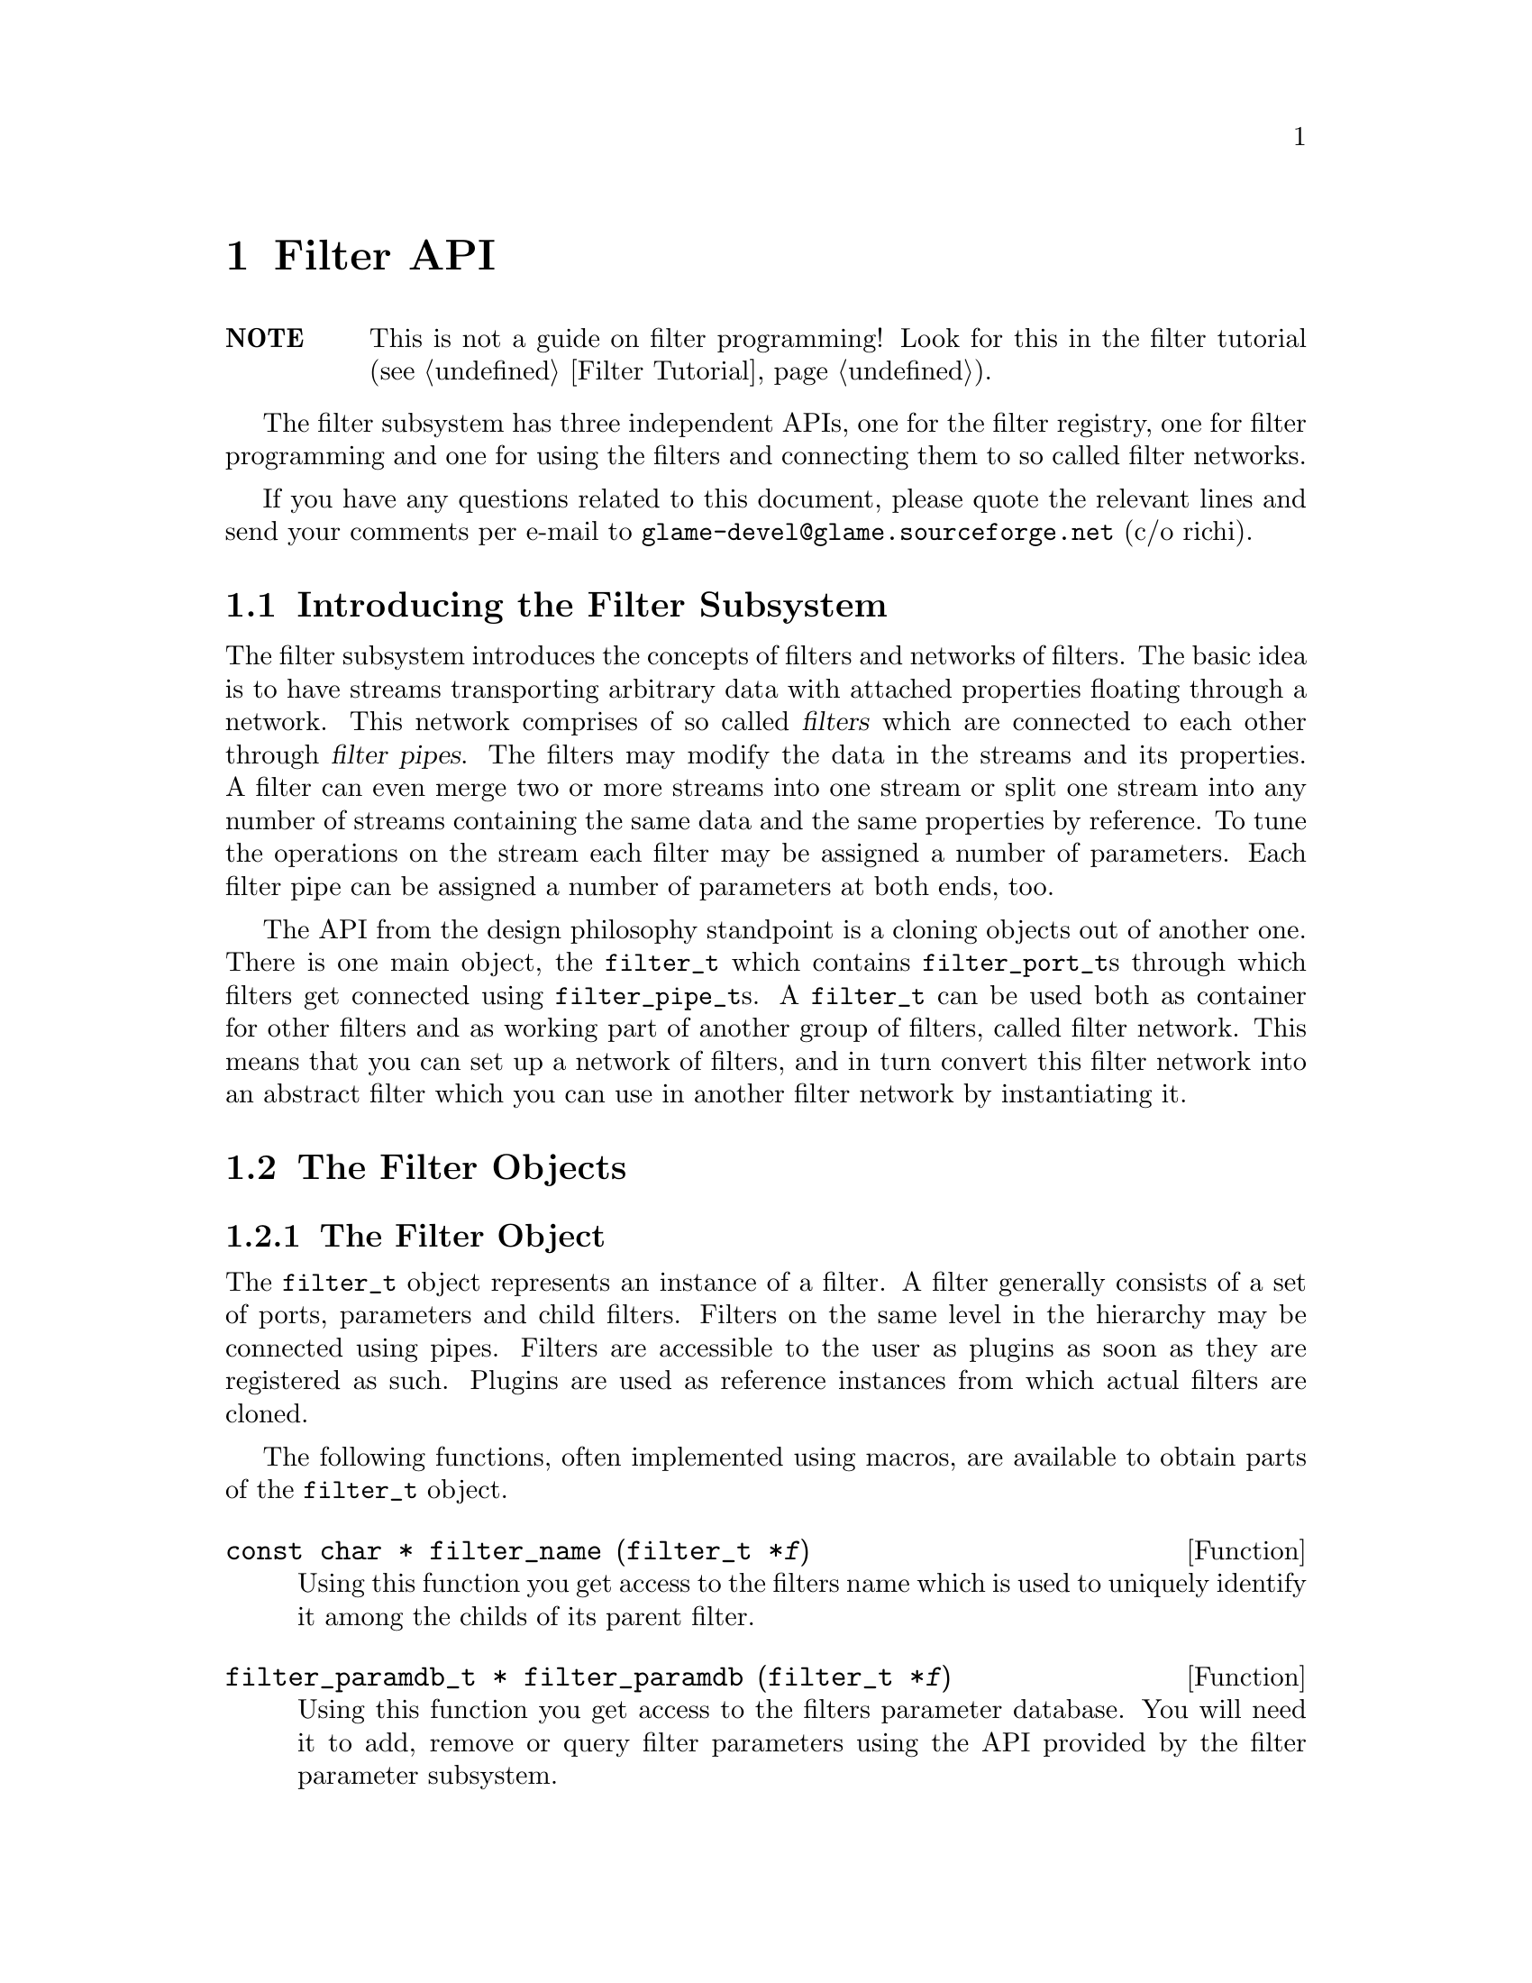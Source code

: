 @comment $Id: filter.texi,v 1.35 2003/04/15 18:58:49 richi Exp $

@node Filter API, Filter Tutorial, Copying, Top
@chapter Filter API

@table @strong
@item NOTE
This is not a guide on filter programming! Look for this in the filter
tutorial (@pxref{Filter Tutorial}).
@end table

The filter subsystem has three independent APIs, one for the filter registry,
one for filter programming and one for using the filters and connecting them
to so called filter networks.

If you have any questions related to this document, please quote the 
relevant lines and send your comments per e-mail to
@email{glame-devel@@glame.sourceforge.net} (c/o richi).

@menu
* Introducing the Filter Subsystem::
* The Filter Objects::
* Filter Networks::
* The Filter Programming API::
@end menu

@node Introducing the Filter Subsystem, The Filter Objects, , Filter API
@section Introducing the Filter Subsystem

The filter subsystem introduces the concepts of filters and networks of
filters. The basic idea is to have streams transporting arbitrary data
with attached properties floating through a network. This network comprises 
of so called @dfn{filters} which are connected to each other through
@dfn{filter pipes}. The filters may modify the data in the streams
and its properties. A filter can even merge two or more streams into
one stream or split one stream into any number of streams containing the
same data and the same properties by reference.
To tune the operations on the stream each filter may be assigned a
number of parameters. Each filter pipe can be assigned a number of parameters
at both ends, too.

The API from the design philosophy standpoint is a cloning objects
out of another one. There is one main object, the @code{filter_t}
which contains @code{filter_port_t}s through which filters get
connected using @code{filter_pipe_t}s. A @code{filter_t} can be
used both as container for other filters and as working part of another
group of filters, called filter network.
This means that you can set up a network of filters, and in turn convert this
filter network into an abstract filter which you can use in another filter
network by instantiating it.


@node The Filter Objects, Filter Networks, Introducing the Filter Subsystem, Filter API
@section The Filter Objects

@menu
* The Filter Object::
* Basics on Databases::
* The Filter Parameter Object::
* The Filter Port Object::
* The Filter Pipe Object::
@end menu


@node The Filter Object, Basics on Databases, , The Filter Objects
@subsection The Filter Object

The @code{filter_t} object represents an instance of a filter. A filter
generally consists of a set of ports, parameters and child filters. Filters
on the same level in the hierarchy may be connected using pipes. Filters
are accessible to the user as plugins as soon as they are registered as
such. Plugins are used as reference instances from which actual filters
are cloned.

The following functions, often implemented using macros, are available
to obtain parts of the @code{filter_t} object.

@tindex filter_t
@deftypefun {const char *} filter_name (filter_t *@var{f})
Using this function you get access to the filters name which is used
to uniquely identify it among the childs of its parent filter.
@end deftypefun

@tindex filter_paramdb_t
@deftypefun {filter_paramdb_t *} filter_paramdb (filter_t *@var{f})
Using this function you get access to the filters parameter database.
You will need it to add, remove or query filter parameters using the
API provided by the filter parameter subsystem.
@end deftypefun

@tindex filter_portdb_t
@deftypefun {filter_portdb_t *} filter_portdb (filter_t *@var{f})
Using this function you get access to the filters port database.
You will need it to add, remove or query filter ports using the API
provided by the filter port subsystem.
@end deftypefun

@tindex glsig_emitter_t
@deftypefun {glsig_emitter_t *} filter_emitter (filter_t *@var{f})
Using this function you get access to the filter scope signal emitter.
Through this emitter you can receive signals sent out by the components
of this filter. You can use the glame signal API to register signal
handlers.
@end deftypefun

@tindex gldb_t
@deftypefun {gldb_t *} filter_propertydb (filter_t *@var{f})
Using this function you get access to the filters property database.
You will need it to add, remove or query filter properties using the API
provided by the @code{filter_set_property()} and @code{filter_get_property()}
functions.
@end deftypefun

@deftypefun int filter_nrnodes (filter_t *@var{f})
Use this function to obtain the number of child filters associated
with the filter @var{f}.
@end deftypefun


A filter in a set of connected filters may be in an inconsistent
state, so an error number and string are provided to notify the outer
world. Also macros to set and query this state are provided.

@deftypefun int filter_errno (filter_t *@var{f})
The filter error number returned by this function represents the
actual state of the filter and is usually zero which means no error.
For more information refer to the @code{filter_errstr()} function.
@end deftypefun

@deftypefun {const char *} filter_errstr (filter_t *@var{f})
Using this function you get access to a human readable error string
of the filter.
@end deftypefun

@deftypefun int filter_has_error (filter_t *@var{f})
If this function returns a non-zero value the filter is in an
inconsistent state.
@end deftypefun

@deftypefun void filter_set_error (filter_t *@var{f}, const char *@var{msg})
Flags the filter with an error and the message @var{msg}.
@end deftypefun

@deftypefun void filter_clear_error (filter_t *@var{f})
Clears a previously set error condition and marks the filter as
in a consistent state.
@end deftypefun


To query the role of a filter in a simple manner the following macros
will help you. Others are defined, but the ones mentioned here are
the only ones you are supposed to use.

@deftypefun int FILTER_IS_PLUGIN (filter_t *@var{f})
Returns a non-zero value, if this filter instance is registered as
a plugin.
@end deftypefun

@deftypefun int FILTER_IS_PART_OF_NETWORK (filter_t *@var{f})
Returns a non-zero value, if this filter instance is a child of another
filter instance.
@end deftypefun

@deftypefun int FILTER_IS_NETWORK (filter_t *@var{f})
Returns a non-zero value, if this filter instance has childs.
@end deftypefun

@deftypefun int FILTER_IS_NODE (filter_t *@var{f})
Returns a non-zero value, if this filter instance does not have childs.
@end deftypefun

@deftypefun int FILTER_IS_LAUNCHED (filter_t *@var{f})
Returns a non-zero value, if this filter instance is busy.
@end deftypefun


To actually create a filter instance, to delete such or register
it as a plugin the following functions are provided.

@tindex filter_t
@deftypefun {filter_t *} filter_creat (filter_t *@var{template})
To create a new filter instance either the existing instance @var{template}
is cloned, or in case @code{NULL} is provided a minimal one is created
from scratch. The new filter instance is returned on success, @code{NULL}
on error.
@end deftypefun

@tindex filter_t
@tindex plugin_t
@deftypefun {filter_t *} filter_instantiate (plugin_t *@var{p})
The other way to create a new filter instance is to instantiate a
previously registered filter instance -- a plugin. The new filter
instance is returned on success, @code{NULL} on error.
@end deftypefun

@tindex filter_t
@deftypefun void filter_delete (filter_t *@var{f})
This function deletes a filter instance and all its sub-objects such
as ports, parameters, pipes and child filters.
@end deftypefun

@tindex filter_t
@deftypefun int filter_set_property (filter_t *@var{f}, const char *@var{label}, const char *@var{value})
Sets the property named @var{label} to the value @var{value}. Properties
of filters are for free use by the user and contents are saved/restored
by @code{filter_to_string()}. Returns 0 on success, -1 on error.
@end deftypefun

@tindex filter_t
@deftypefun {const char *} filter_get_property (filter_t *@var{f}, const char *@var{label})
Returns the value of the property named @var{label} or @code{NULL}, if no
such property does exist.
@end deftypefun

@tindex filter_t
@tindex plugin_t
@deftypefun int filter_register (filter_t *@var{f}, plugint_t *@var{p})
This function tries to associate the given filter instance with the
provided plugin. On success, zero is returned, -1 on error.
@end deftypefun


@tindex filter_t
@deftypefun {char *} filter_to_string (filter_t *@var{f})
@code{filter_to_string()} saves the current state of the filter
into a string and returns a pointer to it. NULL is returned on
error. You have to @code{free()} the returned string later. Use this
function to save and potentially recreate a constructed network of
which this filter is the container. The string representation is
executable scheme code.
@end deftypefun


@tindex filter_t
@deftypefun int filter_add_node (filter_t *@var{net}, filter_t *@var{f}, const char *@var{name})
This function inserts the filter instance @var{f} into the (now turned into
a network) filter instance @var{net} using the name @var{name} which you can
use later to query the inserted filter out of the network. If @var{name} is
not unique inside the network it gets adjusted. Returns 0 on success and -1
on error.
@end deftypefun

@tindex filter_t
@deftypefun int filter_remove (filter_t *@var{f})
This function removes the filter instance @var{f} from its network
thereby breaking all connections to/from it.
Returns 0 on success and -1 on error.
@end deftypefun

@tindex filter_t
@deftypefun int filter_expand (filter_t *@var{f})
This function expands the network @var{f} which has to be a member
of a network itself thereby emptying the network and moving all nodes
up one level.
Returns 0 on success and -1 on error.
@end deftypefun

@tindex filter_t
@deftypefun {filter_t *} filter_collapse (const char *@var{name}, filter_t **@var{nodes})
Collapses all nodes in the @code{NULL} terminated array of filters into
a newly created network which is added using @var{name} to the parent of
the nodes.
Returns the created network on success and NULL on error.
@end deftypefun

@tindex filter_t
@deftypefun {filter_t *} filter_get_node (filter_t *@var{net}, const char *@var{name})
Queries the network @var{net} for a filter uniquely named @var{name} and returns
that instance. Returns @code{NULL}, if there is no such named instance inside
the network.
@end deftypefun

@tindex filter_t
@deftypefn Iterator {} filter_foreach_node (filter_t *@var{net}, filter_t *@var{f}) @{ @}
You can iterate through all filter instances inside the network @var{net} using
the following iterator (which acts like a for statement with the second
parameter as running variable). Note that you may not delete instances in
this loop!
@end deftypefn



@node Basics on Databases, The Filter Parameter Object, The Filter Object, The Filter Objects
@subsection Basics on Databases

Both filter ports and filter parameters are organized using databases which
can store arbitrary key/object pairs. Keys have to be unique strings and
objects can be queried specifying the right key. Also usually an iterator
is provided to iterate through all items in the database.

All databases are homogenly typed, i.e. only one kind of object can be
stored in a database. For each such special database a database type
exists (@code{filterparamdb_t} and @code{filterportdb_t}) with the
corresponding object types (@code{filter_param_t} and @code{filter_port_t}).

In addition to these first class object databases there are databases
which store strings -- the property databases which exist in each of
@code{plugin_t}, @code{filter_param_t} and @code{filter_port_t}.

For general notes on how to access the databases see
@ref{GLAME Database Interface}.



@node The Filter Parameter Object, The Filter Port Object, Basics on Databases, The Filter Objects
@subsection The Filter Parameter Object

The @code{filter_param_t} object defines and contains a parameter used
at the filter and the filter pipe scope. To access parts of its structure
the following functions are provided.

@tindex filter_param_t
@deftypefun {const char *} filterparam_label (filter_param_t *@var{param})
Access the parameters label as used in the database.
@end deftypefun

@tindex filter_param_t
@tindex filter_t
@deftypefun {filter_t *} filterparam_filter (filter_param_t *@var{param})
Access the filter the parameter or its pipe is attached to.
@end deftypefun

@tindex filter_param_t
@tindex glsig_emitter_t
@deftypefun {glsig_emitter_t *} filterparam_emitter (filter_param_t *@var{param})
Gets you access to the parameters signal emitter through which all signals
are propagated upwards.
@end deftypefun

@tindex filter_pipe_t
@tindex filter_param_t
@deftypefun {filter_pipe_t *} filterparam_get_sourcepipe (filter_param_t *@var{param})
@deftypefunx {filter_pipe_t *} filterparam_get_destpipe (filter_param_t *@var{param})
If you know that the parameter is attached to a database embedded into a
filter pipe and you even know the end to which it is attached, you may
use this functions to get access to this pipe.
@end deftypefun

@tindex filter_param_t
@deftypefun int filterparam_type (filter_param_t *@var{param})
Query the type of the parameter.
@end deftypefun

@tindex filter_param_t
@deftypefun {void *} filterparam_val (filter_param_t *@var{param})
Get a generic pointer to the actual value of the parameter.
@end deftypefun

To access a parameter value of a specified type the following
helpers are provided. First check the actual type of the parameter,
then use this non-typechecking functions.

@tindex filter_param_t
@deftypefun long filterparam_val_long (filter_param_t *@var{param})
Get the integer value of a long typed parameter.
@end deftypefun

@tindex filter_param_t
@deftypefun {const char *} filterparam_val_string (filter_param_t *@var{param})
Get the string value of a string typed parameter.
@end deftypefun

@tindex filter_param_t
@deftypefun double filterparam_val_double (filter_param_t *@var{param})
Get the float value of a double typed parameter.
@end deftypefun


As nearly every object, the filter parameter object has a property
database whose elements you may access or modify using the following
functions.

@tindex filter_param_t
@deftypefun {const char *} filterparam_get_property (filter_param_t *@var{param}, const char *@var{label})
Get the value of the property stored in the parameters property database
using the specified label.
@end deftypefun

@tindex filter_param_t
@deftypefun int filterparam_set_property (filter_param_t *@var{param}, const char *@var{label}, const char *@var{value})
Set or add the property @var{label} to the provided @var{value}. Returns 0
on success, -1 on error.
@end deftypefun


To define parameters and to set their values the following functions
are provided.

@tindex filter_param_t
@deftypefun int filterparam_set (filter_param_t *@var{param}, const void *@var{val})
To change the value of a parameter use the following function.  Note
that on a successful change 0 is returned and a GLSIG_PARAM_CHANGED
signal is emitted. -1 is returned on an error such as memory shortage or
a rejected change by the set() method of the param.
@end deftypefun

@tindex filter_param_t
@deftypefun int filterparam_set_long (filter_param_t *@var{param}, long @var{val})
@deftypefunx int filterparam_set_double (filter_param_t *@var{param}, double @var{val})
@deftypefunx int filterparam_set_string (filter_param_t *@var{param}, const char *@var{val})
These functions are simple type-safe wrappers around the
@code{filterparam_set()} function.
@end deftypefun

@tindex filter_param_t
@deftypefun int filterparam_from_string (filter_param_t *@var{param}, const char *@var{val})
As filterparam_set() the following function tries to set the parameters
value, but this time using the value encoded in the provided string. This
is the counterpart to the @code{filterparam_to_string()} function.
@end deftypefun

@tindex filter_param_t
@deftypefun {char *} filterparam_to_string (const filter_param_t *@var{param})
To generate a string representation of the parameters value use the
following function. The returned string has to be freed by the
caller. NULL is be returned on error.
@end deftypefun

@tindex filter_param_t
@deftypefun void filterparam_delete (filter_param_t *@var{param})
Delete a parameter out of its database.
@end deftypefun

@tindex filter_param_t
@deftypefun int filterparam_redirect (filter_param_t *@var{source}, filter_param_t *@var{dest})
Redirects parameter set/query operations (by copy!) to the specified
parameter. Note that this is only useful for redirections of externally
visible parameters from a macro filter to one of its direct cilds.
Returns 0 on success, -1 on error.
@end deftypefun

@tindex filter_param_t
@tindex filter_paramdb_t
@deftypefun {filter_param_t *} filterparamdb_add_param (filter_paramdb_t *@var{db}, const char *@var{label}, int @var{type}, const void *@var{val}, ...)
To add a new parameter (i.e. define it) use the following function
through which you specify the parameters label, its type and its default
value (see below for some convenience wrappers). Also any number of
key/value pairs may be optionally specified and are stored into the
parameters property database.  You have to "finish" the property list by
a @code{FILTERPARAM_END} argument even if you did not specify any property.
@end deftypefun

@tindex filter_param_t
@tindex filter_paramdb_t
@deftypefun {filter_param_t *} filterparamdb_add_param_long (filter_paramdb_t *@var{db}, const char *@var{label}, int @var{type}, long @var{val}, ...)
@deftypefunx {filter_param_t *} filterparamdb_add_param_double (filter_paramdb_t *@var{db}, const char *@var{label}, int @var{type}, double @var{val}, ...)
@deftypefunx {filter_param_t *} filterparamdb_add_param_string (filter_paramdb_t *@var{db}, const char *@var{label}, int @var{type}, const char *@var{val}, ...)
To ease the use of the @code{filterparamdb_add_param()} function with respect
to specifying the default parameter value, the following wrappers are
provided which take a typed fourth parameter. Nothing else changes.
@end deftypefun

@tindex filter_param_t
@tindex filter_paramdb_t
@deftypefun {filter_param_t *} filterparamdb_get_param (filter_paramdb_t *@var{db}, const char *@var{label})
To query a parameter out of the filter parameter database use the
following function. If @code{NULL} is returned, the parameter does not
exist.
@end deftypefun

@tindex filter_paramdb_t
@deftypefun void filterparamdb_delete_param (filter_paramdb_t *@var{db}, const char *@var{label})
To delete a parameter use the following function. If the paramter does
not exist, nothing is done.
@end deftypefun

@tindex filter_paramdb_t
@tindex filter_param_t
@deftypefn Iterator {} filterparamdb_foreach_param (filter_paramdb_t *@var{db}, filter_param_t *@var{param}) @{ @}
You can iterate through all parameters of a database using the following
iterator (which acts like a for statement with the second parameter as
running variable). Note that you may not delete parameters in this loop!
@end deftypefn

@tindex filter_paramdb_t
@deftypefun int filterparamdb_nrparams (filter_paramdb_t *@var{db})
To just query the number of parameters stored in a parameter database
use the following function.
@end deftypefun



@node The Filter Port Object, The Filter Pipe Object, The Filter Parameter Object, The Filter Objects
@subsection The Filter Port Object


@tindex filter_port_t
@deftypefun {const char *} filterport_label (filter_port_t *@var{port})
Returns the label of the specified port.
@end deftypefun

@tindex filter_port_t
@deftypefun int filterport_type (filter_port_t *@var{port})
Returns the type of the specified port. Supported port types are
@code{FILTER_PORTTYPE_ANY}, @code{FILTER_PORTTYPE_SAMPLE} and
@code{FILTER_PORTTYPE_FFT}.
@end deftypefun

@tindex filter_port_t
@tindex filter_paramdb_t
@deftypefun {filter_paramdb_t *} filterport_paramdb (filter_port_t *@var{port})
Using this function you get access to the ports parameter database
which is used to initialize the pipe parameter database on the ports
end.
@end deftypefun

@tindex filter_port_t
@deftypefun int filterport_is_input (filter_port_t *@var{port})
Returns 1, if the specified port is an input port, or 0, if this
is not the case.
@end deftypefun

@tindex filter_port_t
@deftypefun int filterport_is_output (filter_port_t *@var{port})
Returns 1, if the specified port is an output port, or 0, if this
is not the case.
@end deftypefun

@tindex filter_port_t
@tindex glsig_emitter_t
@deftypefun {glsig_emitter_t *} filterport_emitter (filter_port_t *@var{port})
Gets you access to the ports signal emitter through which all signals
originating from any connected pipe are propagated upwards.
@end deftypefun

@tindex filter_port_t
@deftypefun {filter_t *} filterport_filter (filter_port_t *@var{port})
Returns the filter to which the specified port is attached to.
@end deftypefun


@tindex filter_port_t
@deftypefun {const char *} filterport_get_property (filter_port_t *@var{port}, const char *@var{label})
Gets the value of the property specified by @var{label} out of the
ports property database or @code{NULL}, if there is no such property.
@end deftypefun

@tindex filter_port_t
@deftypefun int filterport_set_property (filter_port_t *@var{port}, const char *@var{label}, const char *@var{value})
Sets the property @var{label} to the specified @var{value}. Returns 0 on success,
-1 on error.
@end deftypefun

@tindex filter_port_t
@deftypefun int filterport_nrpipes (filter_port_t *@var{port})
Returns the number of connected pipes.
@end deftypefun

@tindex filter_port_t
@deftypefun {filter_pipe_t *} filterport_get_pipe (filter_port_t *@var{port})
Returns a connected pipe or @code{NULL} if no pipes are available. Use this
in conjunction with @code{filterport_next_pipe()} to iterate through all
connected pipes.
@end deftypefun

@tindex filter_port_t
@deftypefun {filter_pipe_t *} filterport_next_pipe (filter_port_t *@var{port}, filter_pipe_t *@var{pipe})
Returns the next connected pipe after @var{pipe} of the specified port.
Returns @code{NULL}, if no further pipe is available.
@end deftypefun

@tindex filter_port_t
@deftypefn Iterator filterport_foreach_pipe ( filter_port_t *@var{port}, filter_pipe_t *@var{pipe}) @{ @}
A different way to iterate through all available pipes is using this
iterator. But you may not delete pipes while iterating.
@end deftypefn


@tindex filter_port_t
@deftypefun int filterport_redirect (filter_port_t *@var{source}, filter_port_t *@var{dest})
Redirects connections to this port to another port. Useful only for redirecting
externally visible ports of a macro filter to one of its direct childs.
Returns -1 on error, 0 on success.
@end deftypefun

@tindex filter_port_t
@deftypefun void filterport_delete (filter_port_t *@var{port})
Delete a port out of its database.
@end deftypefun


The API which handles defining/setting/querying ports.  All this is done
using a filter port database handle, which you can get using
@code{filter_portdb()}.

@tindex filter_portdb_t
@tindex filter_port_t
@deftypefun {filter_port_t *} filterportdb_add_port (filter_portdb_t *@var{db}, const char *@var{label}, int @var{type}, int @var{flags}, ...)
To add a new port (i.e. define it) use the following function through
which you specify the port label, its type and flags. Also any number of
key/value pairs may be optionally specified and are stored into the
ports property database.  You have to "finish" the property list by a
@code{FILTERPARAM_END} argument even if you did not specify any property.
@end deftypefun

@tindex filter_portdb_t
@tindex filter_port_t
@deftypefun {filter_port_t *} filterportdb_get_port (filter_portdb_t *@var{db}, const char *@var{label})
To query a port out of the filter port database use the following
function. If @code{NULL} is returned, the port does not exist.
@end deftypefun

@tindex filter_portdb_t
@deftypefun void filterportdb_delete_port (filter_portdb_t *@var{db}, const char *@var{label})
To delete a port use the following function. If the paramter does not
exist, nothing is done.
@end deftypefun

@tindex filter_portdb_t
@tindex filter_port_t
@deftypefn Iterator filterportdb_foreach_port ( filter_portdb_t *@var{db}, filter_port_t *@var{port}) @{ @}
You can iterate through all ports of a database using the following
iterator (which acts like a for statement with the second parameter as
running variable). Note that you may not delete ports in this loop!
@end deftypefn

@tindex filter_portdb_t
@deftypefun int filterportdb_nrports (filter_portdb_t *@var{db})
To just query the number of ports stored in a port database use the
following function.
@end deftypefun



@node The Filter Pipe Object, , The Filter Port Object, The Filter Objects
@subsection The Filter Pipe Object

The filter pipe object represents a connection between two filter port
objects.

@tindex filter_pipe_t
@deftypefun int filterpipe_type (filter_pipe_t *@var{pipe})
Query the pipes type.
@end deftypefun

@tindex filter_pipe_t
@deftypefun {glsig_emitter_t *} filterpipe_emitter (filter_pipe_t *@var{pipe})
Using this function you get access to the pipes signal emitter. See the
glsignal manual for instructions on what to do with this.
@end deftypefun

@tindex filter_pipe_t
@deftypefun {filter_port_t *} filterpipe_source (filter_pipe_t *@var{pipe})
Query the pipes source port.
@end deftypefun

@tindex filter_pipe_t
@deftypefun {filter_port_t *} filterpipe_dest (filter_pipe_t *@var{pipe})
Query the pipes destination port.
@end deftypefun

@tindex filter_pipe_t
@deftypefun {filter_paramdb_t *} filterpipe_sourceparamdb (filter_pipe_t *@var{pipe})
Query the parameter database attached to the source end of the pipe.
@end deftypefun

@tindex filter_pipe_t
@deftypefun {filter_paramdb_t *} fitlerpipe_destparamdb (filter_pipe_t *@var{pipe})
Query the parameter database attached to the destination end of the pipe.
@end deftypefun


@tindex filter_pipe_t
@deftypefun void filterpipe_settype_sample (filter_pipe_t *@var{pipe}, int @var{rate}, float @var{hangle})
Sets the pipe type to sample and the sample pipe properties to the
specified values.
@end deftypefun

@tindex filter_pipe_t
@deftypefun int filterpipe_sample_rate (filter_pipe_t *@var{pipe})
@deftypefunx float filterpipe_sample_hangle (filter_pipe_t *@var{pipe})
For a sample typed pipe you have to query the pipes properties using
these functions. The properties are the sample rate and the horizontal
angle of the stream.
@end deftypefun


@tindex filter_pipe_t
@deftypefun void filterpipe_settype_fft (filter_pipe_t *@var{pipe}, int @var{rate}, float @var{hangle}, int @var{bsize}, int @var{osamp})
Sets the pipes type to FFT and the FFT pipe properties to the specified
values.
@end deftypefun

@tindex filter_pipe_t
@deftypefun int filterpipe_fft_rate (filter_pipe_t *@var{pipe})
@deftypefunx float filterpipe_fft_hangle (filter_pipe_t *@var{pipe})
@deftypefunx int filterpipe_fft_bsize (filter_pipe_t *@var{pipe})
@deftypefunx int filterpipe_fft_osamp (filter_pipe_t *@var{pipe})
For an FFT typed pipe you have to query the pipes properties using
these functions. The properties are the sample rate and the horizontal
angle of the stream. The blocksize and the oversampling factor specify
the FFT.
@end deftypefun


@tindex filter_pipe_t
@deftypefun {filter_pipe_t *} filterport_connect (filter_port_t *@var{source}, filter_port_t *@var{dest})
Connect the two ports source and dest with a pipe, returns the created
pipe on success, or NULL on error.
@end deftypefun

@tindex filter_pipe_t
@deftypefun void filterpipe_delete (filter_pipe_t *@var{pipe})
Breaks a previously established connection and deletes the associated
pipe.
@end deftypefun



@node Filter Networks, The Filter Programming API, The Filter Objects, Filter API
@section Filter Networks

Constructing filter networks and reusing them as filters is one of the
powerful tools of GLAME. In this section you learn how to use networks
of filters you have constructed (see the previous section on how to
do this, look for @code{filter_add_node()} and @code{filterport_connect}).

First there are operations to actually do work using a filter network.
They usually will launch lots of threads and while a filter network is
operating you may not modify its structure.

@tindex filter_t
@tindex filter_launchcontext_t
@deftypefun {filter_launchcontext_t *} filter_launch (filter_t *@var{net}, int bufsize)
@code{filter_launch()} asynchronously starts the init phase of a
previously constructed filter using a set of filter threads.
@code{filter_launch()} returns @code{NULL} if there were any problems launching
the filter or a handle on success.  Errors in the initialisation
process of the filters' @code{f()} methods are not reported by
@code{filter_launch()} but can instead be obtained by using
@code{filter_wait()} or @code{filter_start()}. Processing of the data is
not started until @code{filter_start()} is called. You need to specify a hint
for the buffersize used by the network.
@end deftypefun

@tindex filter_launchcontext_t
@deftypefun void filter_launchcontext_unref (filter_launchcontext_t *@var{handle})
This frees the handle returned by @code{filter_launch()} if you dont need
it anymore.
@end deftypefun

@tindex filter_launchcontext_t
@deftypefun int filter_start (filter_launchcontext_t *@var{handle})
With @code{filter_start()} you can start processing data on a previously
launched filter.
The function returns -1 if any error occured in the process of
starting or in the filter threads.
@end deftypefun

@tindex filter_launchcontext_t
@deftypefun int filter_wait (filter_launchcontext_t *@var{handle})
@code{filter_wait()} waits for a previously launched filter to
finish processing.  @code{filter_wait()} returns 0 if the filter
terminated regularly, and -1 if there were any errors, either in waiting
for the filter or in processing the filter.
@end deftypefun

@tindex filter_launchcontext_t
@deftypefun int filter_is_ready (filter_launchcontext_t *@var{handle})
@code{filter_is_ready()} queries if the network has finished processing.
Instead of @code{filter_wait()} this does not block. Returns 1, if the
network has finished, 0 if it is still operating, -1 on error.
@end deftypefun

@tindex filter_launchcontext_t
@deftypefun void filter_terminate (filter_launchcontext_t *@var{handle})
@code{filter_terminate} kills a previously launched filter. It
doesn't wait for it to finish processing all data.
@end deftypefun




@node The Filter Programming API, , Filter Networks, Filter API
@section The Filter Programming API

The filter programming API consists of functions to receive, create and forward
buffers, of functions to access the connections made to the filters ports, and
of functions to get and set the filters parameters. The filter programming API
also defines the semantics of the methods provided by the filters itself as
they are used by the filter network. The filter programming API is
designed to be thread safe.

@menu
* Filter Methods::
* Doing Real Work::
* Working on SAMPLEs::
@end menu

@node Filter Methods, Doing Real Work, , The Filter Programming API
@subsection Filter Methods

Let's start with defining the semantics of the methods a filter and
its subobjects (ports and parameters) can provide.
The methods are stored in the operated on structures, respectively
@tindex filter_t
@tindex filter_port_t
@tindex filter_param_t
@code{filter_t}, @code{filter_port_t}, @code{filter_param_t}, but only
the @code{f()} method inside the @code{filter_t} structure is
mandatory. You have to set all other methods explicitly---sane defaults are
provided for them.

@tindex filter_t
@deftypefn Method int f (filter_t *@var{n})
@code{f()} is the main method of every filter, it's the only mandatory method. 
@code{f()} does the filter work, i.e. it gets launched as thread once the
filter starts operating. See below for what to do in this
method. You have to return -1 if you don't like anything of the setup,
which will terminate the whole network, or 0 if everything was ok and you
are finished with processing.

@findex FILTER_AFTER_INIT
@findex FILTER_DO_CLEANUP
@findex FILTER_ERROR_RETURN
@findex FILTER_ERROR_CLEANUP
@findex FILTER_CHECK_STOP
@findex FILTER_BEFORE_STOPCLEANUP
@findex FILTER_BEFORE_CLEANUP
@findex FILTER_RETURN
Required parts of the @code{f()} method are an initialization section which
must be ended by a call of the @code{FILTER_AFTER_INIT} macro and a cleanup
section which @code{FILTER_BEFORE_CLEANUP} has to precede. In the initialization
section you may not use any functions which may block on the network. You may
return -1 at any point during the initialization indicating an error. Once your
code hits @code{FILTER_AFTER_INIT}, returning 0 is mandatory though. In the
init section, use macro @code{FILTER_DO_CLEANUP} for a jump to the cleanup
section, @code{FILTER_ERROR_RETURN(const char *)} to return with an error
message set to the specified string, @code{FILTER_ERROR_CLEANUP(const char *)}
for the equivalent that quits through the cleanup section like
@code{FILTER_DO_CLEANUP}.

In the main processing loop (if there is such in your filter) you are
required to call @code{FILTER_CHECK_STOP} from time to time to check for
an abort request. If such occured processing is continued after
@code{FILTER_BEFORE_STOPCLEANUP} which should preceede
@code{FILTER_BEFORE_CLEANUP} for obvious reasons. You should in general
finish the @code{f()} method by calling @code{FILTER_RETURN} instead of
just @code{return 0;} to ensure proper return value in case of an error.

For further advise see the @ref{Filter Tutorial}.
@end deftypefn

@tindex filter_t
@deftypefn Method int init (filter_t *@var{n})
@code{init()} gets called by the @code{filter_add_node()} function after allocating a
new instance of a filter (the so called node). You may do
anything with the private field of the node and attach signal
handlers to the nodes emitter, everything else is strictly
private. If you return -1 the node is deleted and @code{filter_add_node()} will return an error. If everything is ok you should return 0.
@end deftypefn

@tindex filter_pipe_t
@tindex filter_port_t
@deftypefn Method int connect (filter_port_t *@var{port}, filter_pipe_t *@var{p})
@code{connect()} is invoked by the @code{filterport_connect()} function.
@code{connect()} gets called at each connection request to a port, first
the corresponding @code{connect()} method for the output port is called,
if that succeeded, the one for the input port.
Any side of the connection may reject the connection by returning -1 or
accept it by returning 0. You should set up the pipe type and the
corresponding fields in the type-specific union using the appropriate macros
if being the source end of the pipe.
You may modifiy the pipe's source or destination if you are the source or
destination, i.e. perform redirections---but be careful.
After the connection has been created a @code{GLSIG_PIPE_CHANGED} signal is
raised on the new pipe.
@end deftypefn

@tindex filter_param_t
@deftypefn Method int set (filter_param_t *@var{p}, const void *@var{val})
The @code{set()} method can be used to check a value which is to be
setted against some conditions. The method is invocated before the change
takes place and you may reject the change by returning -1. Returning 0
will do the parameter change and raise a @code{GLSIG_PARAM_CHANGED} signal
on the parameter.
@end deftypefn


Each filter has a signal emitter associated to it through which all
of the signals from its sub-objects are re-emitted. So you may want to add
signal handlers to the filters emitter. Currently there are four signals
that are passed along to the filter signal emitter. These are the
@code{GLSIG_PARAM_CHANGED}, @code{GLSIG_PARAM_DELETED},
@code{GLSIG_PIPE_CHANGED} and the @code{GLSIG_PIPE_DELETED} signal.
Native signals sent out by the filters are the @code{GLSIG_FILTER_CHANGED}
and the @code{GLSIG_FILTER_DELETED} signal.

%% FIXME - describe what to do and not to do in those signal handlers




@node Doing Real Work, Working on SAMPLEs, Filter Methods, The Filter Programming API
@subsection Doing Real Work

Now what to do inside the @code{f()} method? Receiving, modifying, creating, and
forwarding streams of data which are grouped into buffers is the answer.
Buffers generally can be in two states - private and shared. A shared buffer is
one with possible greater than one references. Once you send out a buffer possible
new references appear and you have to reconsider the state.
This leads us to the filter buffer API. A filter buffer is obtained using 
one of the following functions:

@tindex filter_buffer_t
@deftypefun {filter_buffer_t *} fbuf_alloc (int @var{size}, struct list_head *@var{list})
@code{fbuf_alloc()} will allocate a new buffer with space for @var{size}
bytes. The list parameter is to 
keep track of allocated buffers for cleanup after failures. You may want to
supply @code{&n->launch_context->buffers} for @var{list}.
This function can return @code{NULL} if the system is short on memory.
@end deftypefun

@tindex filter_buffer_t
@deftypefun {filter_buffer_t *} fbuf_realloc (filter_buffer_t *@var{fb}, int @var{size})
@code{fbuf_realloc()} lets you change the size of the buffer @var{fb} to @var{size}. This ensures
the buffer is private first (as changing the size is only allowed for private buffers)
and if needed copies the buffer. This checking and copying is optimized into one function,
so you really should use it if you need to. But beware - needing @code{fbuf_realloc()}
is a sign of a badly coded algorithm. Its probably only a good idea to use it if it gets
called on special cases and makes the code a lot simpler. The only really fast path is
shrinking an already private buffer.
This function can return @code{NULL} if the system is short on memory in which case the
provided buffer @var{fb} is not modified. On success a reference to the realloced buffer
is returned and the provided buffer @var{fb} looses one reference.
@end deftypefun

@tindex filter_buffer_t
@tindex filter_pipe_t
@deftypefun {filter_buffer_t *} fbuf_get (filter_pipe_t *@var{p})
@code{fbuf_get()} receives the next filter buffer from the specified input
pipe. It will return @code{NULL} at @code{EOF}. You have to forward the 
@code{EOF} mark. @code{fbuf_get()} copes with a @code{NULL} @var{p} by just
returning @code{NULL}.
@end deftypefun

All filter buffers are reference counted to allow zero-copy and copy-on-demand
operations. Both @code{fbuf_alloc()} and @code{fbuf_get()} will return with 
one reference of the
buffer held. To get additional references or to drop one reference use the
following functions:

@tindex filter_buffer_t
@deftypefun void fbuf_ref (filter_buffer_t *@var{fb})
@code{fbuf_ref()} will get you one additional reference. A reference will
protect the buffer from being modified and from being destroyed. Once
the reference count drops to zero, you may no longer access it or any
of its contents. @code{fbuf_ref()} does not copy the buffer. @code{fbuf_ref()}
ignores @code{NULL} @var{fb}s.
@end deftypefun

@tindex filter_buffer_t
@deftypefun void fbuf_unref (filter_buffer_t *@var{fb})
@code{fbuf_unref()} will drop one reference. See above for more about
references. @code{fbuf_unref} ignores @code{NULL} @var{fb}s.
@end deftypefun

To get information on a filter buffer and to access its contents, use the
following functions which are actually very fast macros:

@tindex filter_buffer_t
@deftypefun int fbuf_size (filter_buffer_t *@var{fb})
@code{fbuf_size()} returns the number of bytes in the filter buffer.
@code{fbuf_size()} returns 0 if @var{fb} is @code{NULL}.
@end deftypefun

@tindex filter_buffer_t
@deftypefun {char *} fbuf_buf (filter_buffer_t *@var{fb})
@code{fbuf_buf()} returns a pointer to the buffer's contents.
@end deftypefun

If you want to modify a buffer directly rather than reading from a received one
and storing into a freshly allocated one, you have to make the buffer private.
This additional requirement makes copy-on-demand and zero-copy possible. Use
@code{fbuf_make_private()}:

@tindex filter_buffer_t
@deftypefun {filter_buffer_t *} fbuf_make_private (filter_buffer_t *@var{fb})
@code{fbuf_make_private()} will return a private copy of the provided buffer
which you may modify. @code{fbuf_lock()} will not copy the buffer if you are the
sole user of the buffer, i.e. the reference count is one. For a @code{NULL}
@var{fb} @code{fbuf_mark_private()} returns @code{NULL}.
@end deftypefun

To forward a filter buffer you have to hold one reference for each output pipe
you send the buffer to. Buffer sending is done using the following function:

@tindex filter_pipe_t
@tindex filter_buffer_t
@deftypefun void fbuf_queue (filter_pipe_t *@var{p}, filter_buffer_t *@var{fb})
@code{fbuf_queue()} queues the specified filter buffer to the specified pipe.
One reference gets eaten by this operation. @code{fbuf_queue()} copes with
a @code{NULL} @var{p} by unref'ing @var{fb}.
@end deftypefun

For extended protocols on top of the @code{fbuf} API have a look into 
@ref{Working on SAMPLEs}.


@node Working on SAMPLEs, , Doing Real Work, The Filter Programming API
@subsection Working on SAMPLEs

There are two extended protocol defined at the moment. Those are the sbuf
protocol which is just a very simple @code{SAMPLE}-only 
transportation protocol with no fields in the header actually used and
the fft protocol which shares all properties with the sbuf protocol apart
from the pipe type and the pipe properties. 
So only the functions with parameters or semantics different from their
@code{fbuf_*} equivalents are listed here. As for the rest, you may assume that
wrappers exist with the appropriate @code{sbuf_*} name but the same parameters
and semantics as described in the @code{fbuf_*} sections.

@deftypefun {filter_buffer_t *} sbuf_alloc (int @var{size}, filter_node_t *@var{n})
@code{sbuf_alloc()} allocates a new buffer containing space for @var{size}
numbers
of @code{SAMPLE}s and assigns the buffer to the filter node @var{n}.
@end deftypefun
@deftypefun int sbuf_size (filter_buffer_t *@var{fb})
@code{sbuf_size()} returns the size of the buffer as number of @code{SAMPLE}s.
@end deftypefun
@deftypefun {SAMPLE *} sbuf_buf (filter_buffer_t *@var{fb})
@code{sbuf_buf()} returns a pointer to the buffer containing the @code{SAMPLE}s.
@end deftypefun
